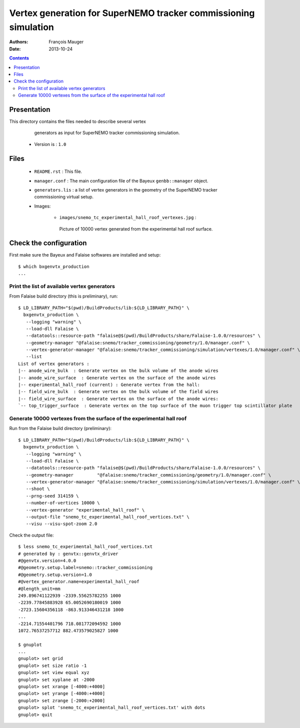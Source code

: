 ================================================================
Vertex generation for SuperNEMO tracker commissioning simulation
================================================================

:Authors: François Mauger
:Date:    2013-10-24

.. contents::
   :depth: 3
..


Presentation
============

This directory  contains the files  needed to describe  several vertex
  generators as input for SuperNEMO tracker commissioning simulation.

 * Version is : ``1.0``

Files
=====

  * ``README.rst`` : This file.
  * ``manager.conf``  :  The main  configuration  file  of the  Bayeux
    ``genbb::manager`` object.
  * ``generators.lis`` : a  list of vertex generators  in the geometry
    of the SuperNEMO tracker commissioning virtual setup.
  * Images:

     * ``images/snemo_tc_experimental_hall_roof_vertexes.jpg``       :
      Picture  of 10000  vertex generated  from the  experimental hall
      roof surface.


Check the configuration
=======================

First make sure the Bayeux and Falaise softwares are installed and setup: ::

      $ which bxgenvtx_production
      ...

Print the list of available vertex generators
---------------------------------------------

From  Falaise build  directory (this  is preliminary),  run: ::

        $ LD_LIBRARY_PATH="$(pwd)/BuildProducts/lib:${LD_LIBRARY_PATH}" \
          bxgenvtx_production \
           --logging "warning" \
           --load-dll Falaise \
           --datatools::resource-path "falaise@$(pwd)/BuildProducts/share/Falaise-1.0.0/resources" \
           --geometry-manager "@falaise:snemo/tracker_commissioning/geometry/1.0/manager.conf" \
           --vertex-generator-manager "@falaise:snemo/tracker_commissioning/simulation/vertexes/1.0/manager.conf" \
           --list
        List of vertex generators :
        |-- anode_wire_bulk  : Generate vertex on the bulk volume of the anode wires
        |-- anode_wire_surface  : Generate vertex on the surface of the anode wires
        |-- experimental_hall_roof (current) : Generate vertex from the hall:
        |-- field_wire_bulk  : Generate vertex on the bulk volume of the field wires
        |-- field_wire_surface  : Generate vertex on the surface of the anode wires:
        `-- top_trigger_surface  : Generate vertex on the top surface of the muon trigger top scintillator plate

Generate 10000 vertexes from the surface of the experimental hall roof
----------------------------------------------------------------------

Run from the Falaise build directory (preliminary): ::

        $ LD_LIBRARY_PATH="$(pwd)/BuildProducts/lib:${LD_LIBRARY_PATH}" \
          bxgenvtx_production \
           --logging "warning" \
           --load-dll Falaise \
           --datatools::resource-path "falaise@$(pwd)/BuildProducts/share/Falaise-1.0.0/resources" \
           --geometry-manager         "@falaise:snemo/tracker_commissioning/geometry/1.0/manager.conf" \
           --vertex-generator-manager "@falaise:snemo/tracker_commissioning/simulation/vertexes/1.0/manager.conf" \
           --shoot \
           --prng-seed 314159 \
           --number-of-vertices 10000 \
           --vertex-generator "experimental_hall_roof" \
           --output-file "snemo_tc_experimental_hall_roof_vertices.txt" \
           --visu --visu-spot-zoom 2.0

Check the output file: ::

  $ less snemo_tc_experimental_hall_roof_vertices.txt
  # generated by : genvtx::genvtx_driver
  #@genvtx.version=4.0.0
  #@geometry.setup.label=snemo::tracker_commissioning
  #@geometry.setup.version=1.0
  #@vertex_generator.name=experimental_hall_roof
  #@length_unit=mm
  249.896741122939 -2339.55625782255 1000
  -2239.77845883928 65.0052690180019 1000
  -2723.15604356118 -863.913346431218 1000
  ...
  -2214.71554401796 718.081772094592 1000
  1072.76537257712 882.473579025827 1000

  $ gnuplot
  ...
  gnuplot> set grid
  gnuplot> set size ratio -1
  gnuplot> set view equal xyz
  gnuplot> set xyplane at -2000
  gnuplot> set xrange [-4000:+4000]
  gnuplot> set yrange [-4000:+4000]
  gnuplot> set zrange [-2000:+2000]
  gnuplot> splot 'snemo_tc_experimental_hall_roof_vertices.txt' with dots
  gnuplot> quit
